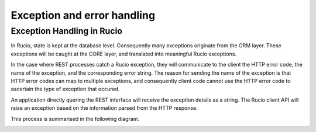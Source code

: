 ----------------------------
Exception and error handling
----------------------------

***************************
Exception Handling in Rucio
***************************

In Rucio, state is kept at the database level. Consequently many exceptions originate from the ORM layer. These exceptions will be caught at the CORE layer, and translated into meaningful Rucio exceptions.

In the case where REST processes catch a Rucio exception, they will communicate to the client the HTTP error code, the name of the exception, and the corresponding error string. The reason for sending the name of the exception is that HTTP error codes can map to multiple exceptions, and consequently client code cannot use the HTTP error code to ascertain the type of exception that occured.

An application directly quering the REST interface will receive the exception details as a string. The Rucio client API will raise an exception based on the information parsed from the HTTP response.

This process is summarised in the following diagram.

.. image:: images/exception_handling.png
    :scale: 80 %
    :alt: Figure 1
    :align: center

